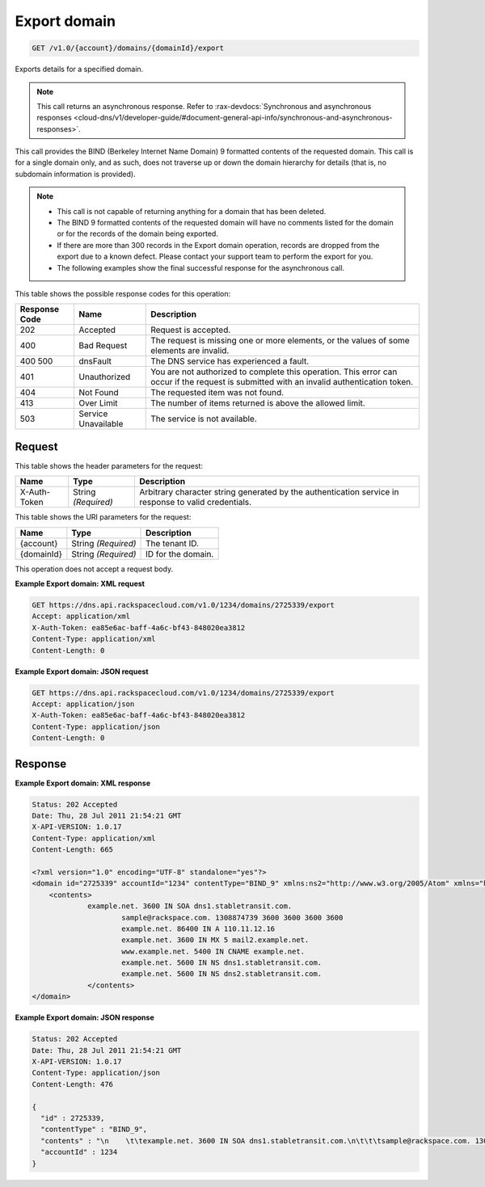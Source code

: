 
.. THIS OUTPUT IS GENERATED FROM THE WADL. DO NOT EDIT.

.. _get-export-domain-v1.0-account-domains-domainid-export:

Export domain
^^^^^^^^^^^^^^^^^^^^^^^^^^^^^^^^^^^^^^^^^^^^^^^^^^^^^^^^^^^^^^^^^^^^^^^^^^^^^^^^

.. code::

    GET /v1.0/{account}/domains/{domainId}/export

Exports details for a specified domain.

.. note::
   This call returns an asynchronous response. Refer to 
   :rax-devdocs:`Synchronous and asynchronous responses 
   <cloud-dns/v1/developer-guide/#document-general-api-info/synchronous-and-asynchronous-responses>`.
   
   

This call provides the BIND (Berkeley Internet Name Domain) 9 formatted contents of the requested domain. This call is for a single domain only, and as such, does not traverse up or down the domain hierarchy for details (that is, no subdomain information is provided).

.. note::
   
   
   *  This call is not capable of returning anything for a domain that has been deleted.
   *  The BIND 9 formatted contents of the requested domain will have no comments listed for the domain or for the records of the domain being exported.
   *  If there are more than 300 records in the Export domain operation, records are dropped from the export due to a known defect. Please contact your support team to perform the export for you.
   *  The following examples show the final successful response for the asynchronous call.
   
   
   



This table shows the possible response codes for this operation:


+--------------------------+-------------------------+-------------------------+
|Response Code             |Name                     |Description              |
+==========================+=========================+=========================+
|202                       |Accepted                 |Request is accepted.     |
+--------------------------+-------------------------+-------------------------+
|400                       |Bad Request              |The request is missing   |
|                          |                         |one or more elements, or |
|                          |                         |the values of some       |
|                          |                         |elements are invalid.    |
+--------------------------+-------------------------+-------------------------+
|400 500                   |dnsFault                 |The DNS service has      |
|                          |                         |experienced a fault.     |
+--------------------------+-------------------------+-------------------------+
|401                       |Unauthorized             |You are not authorized   |
|                          |                         |to complete this         |
|                          |                         |operation. This error    |
|                          |                         |can occur if the request |
|                          |                         |is submitted with an     |
|                          |                         |invalid authentication   |
|                          |                         |token.                   |
+--------------------------+-------------------------+-------------------------+
|404                       |Not Found                |The requested item was   |
|                          |                         |not found.               |
+--------------------------+-------------------------+-------------------------+
|413                       |Over Limit               |The number of items      |
|                          |                         |returned is above the    |
|                          |                         |allowed limit.           |
+--------------------------+-------------------------+-------------------------+
|503                       |Service Unavailable      |The service is not       |
|                          |                         |available.               |
+--------------------------+-------------------------+-------------------------+


Request
""""""""""""""""


This table shows the header parameters for the request:

+--------------------------+-------------------------+-------------------------+
|Name                      |Type                     |Description              |
+==========================+=========================+=========================+
|X-Auth-Token              |String *(Required)*      |Arbitrary character      |
|                          |                         |string generated by the  |
|                          |                         |authentication service   |
|                          |                         |in response to valid     |
|                          |                         |credentials.             |
+--------------------------+-------------------------+-------------------------+




This table shows the URI parameters for the request:

+--------------------------+-------------------------+-------------------------+
|Name                      |Type                     |Description              |
+==========================+=========================+=========================+
|{account}                 |String *(Required)*      |The tenant ID.           |
+--------------------------+-------------------------+-------------------------+
|{domainId}                |String *(Required)*      |ID for the domain.       |
+--------------------------+-------------------------+-------------------------+





This operation does not accept a request body.




**Example Export domain: XML request**


.. code::

   GET https://dns.api.rackspacecloud.com/v1.0/1234/domains/2725339/export
   Accept: application/xml
   X-Auth-Token: ea85e6ac-baff-4a6c-bf43-848020ea3812
   Content-Type: application/xml
   Content-Length: 0
   





**Example Export domain: JSON request**


.. code::

   GET https://dns.api.rackspacecloud.com/v1.0/1234/domains/2725339/export
   Accept: application/json
   X-Auth-Token: ea85e6ac-baff-4a6c-bf43-848020ea3812
   Content-Type: application/json
   Content-Length: 0
   





Response
""""""""""""""""










**Example Export domain: XML response**


.. code::

   Status: 202 Accepted
   Date: Thu, 28 Jul 2011 21:54:21 GMT
   X-API-VERSION: 1.0.17
   Content-Type: application/xml
   Content-Length: 665
   
   <?xml version="1.0" encoding="UTF-8" standalone="yes"?>
   <domain id="2725339" accountId="1234" contentType="BIND_9" xmlns:ns2="http://www.w3.org/2005/Atom" xmlns="http://docs.rackspacecloud.com/dns/api/v1.0" xmlns:ns3="http://docs.rackspacecloud.com/dns/api/management/v1.0">
       <contents>
       		example.net. 3600 IN SOA dns1.stabletransit.com.
   			sample@rackspace.com. 1308874739 3600 3600 3600 3600
   			example.net. 86400 IN A 110.11.12.16
   			example.net. 3600 IN MX 5 mail2.example.net.
   			www.example.net. 5400 IN CNAME example.net.
   			example.net. 5600 IN NS dns1.stabletransit.com.
   			example.net. 5600 IN NS dns2.stabletransit.com.			
   		</contents>
   </domain>
   





**Example Export domain: JSON response**


.. code::

   Status: 202 Accepted
   Date: Thu, 28 Jul 2011 21:54:21 GMT
   X-API-VERSION: 1.0.17
   Content-Type: application/json
   Content-Length: 476
   
   {
     "id" : 2725339,
     "contentType" : "BIND_9",
     "contents" : "\n    \t\texample.net. 3600 IN SOA dns1.stabletransit.com.\n\t\t\tsample@rackspace.com. 1308874739 3600 3600 3600 3600\n\t\t\texample.net. 86400 IN A 110.11.12.16\n\t\t\texample.net. 3600 IN MX 5 mail2.example.net.\n\t\t\twww.example.net. 5400 IN CNAME example.net.\n\t\t\texample.net. 5600 IN NS dns1.stabletransit.com.\n\t\t\texample.net. 5600 IN NS dns2.stabletransit.com.\t\t\t\n\t\t",
     "accountId" : 1234
   }




